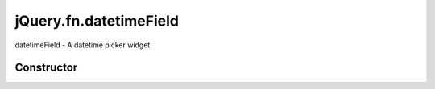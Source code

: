 



.. Classes and methods

jQuery.fn.datetimeField
================================================================================

.. class-title


datetimeField - A datetime picker widget








    


Constructor
-----------

.. js:class:: jQuery.fn.datetimeField()









    



